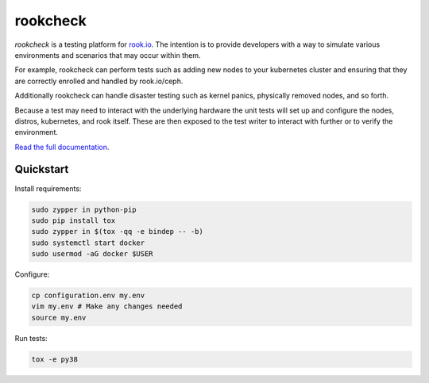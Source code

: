rookcheck
=========

`rookcheck` is a testing platform for `rook.io`_. The intention is to provide
developers with a way to simulate various environments and scenarios that may
occur within them.

For example, rookcheck can perform tests such as adding new nodes to your
kubernetes cluster and ensuring that they are correctly enrolled and handled by
rook.io/ceph.

Additionally rookcheck can handle disaster testing such as kernel panics,
physically removed nodes, and so forth.

Because a test may need to interact with the underlying hardware the unit tests
will set up and configure the nodes, distros, kubernetes, and rook itself.
These are then exposed to the test writer to interact with further or to verify
the environment.

`Read the full documentation <https://rookcheck.readthedocs.io/>`_.

Quickstart
----------

Install requirements:

.. code-block:: bash

    sudo zypper in python-pip
    sudo pip install tox
    sudo zypper in $(tox -qq -e bindep -- -b)
    sudo systemctl start docker
    sudo usermod -aG docker $USER

Configure:

.. code-block:: bash

    cp configuration.env my.env
    vim my.env # Make any changes needed
    source my.env

Run tests:

.. code-block:: bash

    tox -e py38


.. image:: https://readthedocs.org/projects/rookcheck/badge/?version=latest
   :target: https://rookcheck.readthedocs.io/en/latest/?badge=latest
   :alt: Documentation Status


.. _`rook.io`: https://rook.io/
